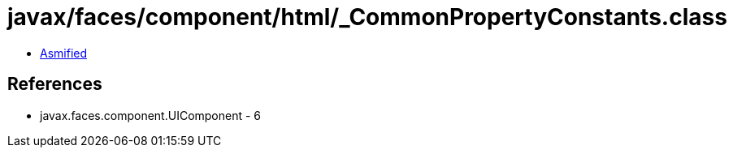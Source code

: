 = javax/faces/component/html/_CommonPropertyConstants.class

 - link:_CommonPropertyConstants-asmified.java[Asmified]

== References

 - javax.faces.component.UIComponent - 6

